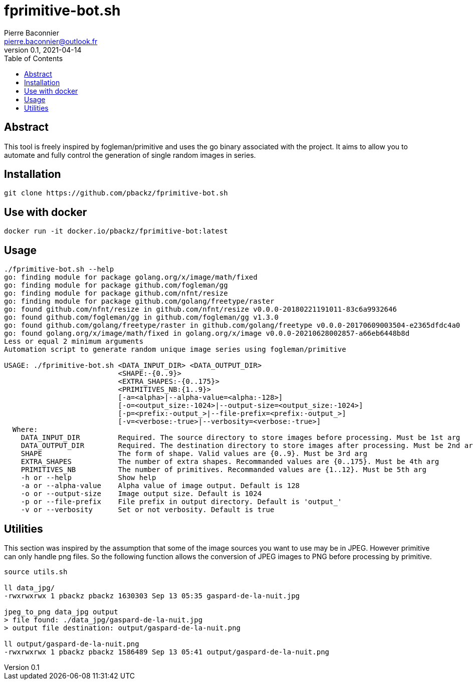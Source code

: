 = fprimitive-bot.sh
Pierre Baconnier <pierre.baconnier@outlook.fr>
v0.1, 2021-04-14
:homepage: https://github.com/pbackz/fprimitve-bot.sh
:toc:
:experimental:
:source-highlighter: prettify

== Abstract

This tool is freely inspired by fogleman/primitive and uses the go binary associated with the project. 
It aims to allow you to automate and fully control the generation of single random images in series.

== Installation

[source,bash]
----
git clone https://github.com/pbackz/fprimitive-bot.sh
----

== Use with docker

[source,bash]
----
docker run -it docker.io/pbackz/fprimitive-bot:latest
----

== Usage

[source,bash]
----
./fprimitive-bot.sh --help
go: finding module for package golang.org/x/image/math/fixed
go: finding module for package github.com/fogleman/gg
go: finding module for package github.com/nfnt/resize
go: finding module for package github.com/golang/freetype/raster
go: found github.com/nfnt/resize in github.com/nfnt/resize v0.0.0-20180221191011-83c6a9932646
go: found github.com/fogleman/gg in github.com/fogleman/gg v1.3.0
go: found github.com/golang/freetype/raster in github.com/golang/freetype v0.0.0-20170609003504-e2365dfdc4a0
go: found golang.org/x/image/math/fixed in golang.org/x/image v0.0.0-20210628002857-a66eb6448b8d
Less or equal 2 minimum arguments
Automation script to generate random unique image series using fogleman/primitive

USAGE: ./fprimitive-bot.sh <DATA_INPUT_DIR> <DATA_OUTPUT_DIR>
                           <SHAPE:-{0..9}>
                           <EXTRA_SHAPES:-{0..175}>
                           <PRIMITIVES_NB:{1..9}>
                           [-a=<alpha>|--alpha-value=<alpha:-128>]
                           [-o=<output_size:-1024>|--output-size=<output_size:-1024>]
                           [-p=<prefix:-output_>|--file-prefix=<prefix:-output_>]
                           [-v=<verbose:-true>|--verbosity=<verbose:-true>]
  Where:
    DATA_INPUT_DIR         Required. The source directory to store images before processing. Must be 1st arg
    DATA_OUTPUT_DIR        Required. The destination directory to store images after processing. Must be 2nd arg
    SHAPE                  The form of shape. Valid values are {0..9}. Must be 3rd arg
    EXTRA_SHAPES           The number of extra shapes. Recommanded values are {0..175}. Must be 4th arg
    PRIMITIVES_NB          The number of primitives. Recommanded values are {1..12}. Must be 5th arg
    -h or --help           Show help
    -a or --alpha-value    Alpha value of image output. Default is 128
    -o or --output-size    Image output size. Default is 1024
    -p or --file-prefix    File prefix in output directory. Default is 'output_'
    -v or --verbosity      Set or not verbosity. Default is true
----

== Utilities

This section was inspired by the assumption that some of the image sources you want to use may be in JPEG. 
However primitive can only handle png files. 
So the following function allows the conversion of JPEG images to PNG before processing by primitive.

[source,bash]
----
source utils.sh

ll data_jpg/
-rwxrwxrwx 1 pbackz pbackz 1630303 Sep 13 05:35 gaspard-de-la-nuit.jpg

jpeg_to_png data_jpg output
> file found: ./data_jpg/gaspard-de-la-nuit.jpg
> output file destination: output/gaspard-de-la-nuit.png

ll output/gaspard-de-la-nuit.png
-rwxrwxrwx 1 pbackz pbackz 1586489 Sep 13 05:41 output/gaspard-de-la-nuit.png
----